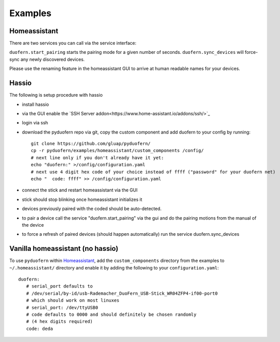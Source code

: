 Examples
========

Homeassistant
-------------
There are two services you can call via the service interface:

``duofern.start_pairing`` starts the pairing mode for a given number of seconds.
``duofern.sync_devices`` will force-sync any newly discovered devices.

Please use the renaming feature in the homeassistant GUI to arrive at human readable
names for your devices.


Hassio
------

The following is setup procedure with hassio

- install hassio
- via the GUI enable the `SSH Server addon<https://www.home-assistant.io/addons/ssh/>`_
- login via ssh
- download the pyduofern repo via git, copy the custom component and add duofern to your config by running::

     git clone https://github.com/gluap/pyduofern/
     cp -r pyduofern/examples/homeassistant/custom_components /config/
     # next line only if you don't already have it yet:
     echo "duofern:" >/config/configuration.yaml
     # next use 4 digit hex code of your choice instead of ffff ("password" for your duofern net)
     echo "  code: ffff" >> /config/configuration.yaml

- connect the stick and restart homeassistant via the GUI
- stick should stop blinking once homeassistant initializes it
- devices previously paired with the coded should be auto-detected.
- to pair a device call the service "duofern.start_pairing" via the gui and do the pairing motions from the manual of the device
- to force a refresh of paired devices (should happen automatically) run the service duofern.sync_devices


Vanilla homeassistant (no hassio)
---------------------------------
To use ``pyduofern`` within `Homeassistant <https://home-assistant.io/>`_, add the ``custom_components`` directory from the examples  to
``~/.homeassistant/`` directory and enable it by adding the following to your ``configuration.yaml``::

    duofern:
       # serial_port defaults to
       # /dev/serial/by-id/usb-Rademacher_DuoFern_USB-Stick_WR04ZFP4-if00-port0
       # which should work on most linuxes
       # serial_port: /dev/ttyUSB0
       # code defaults to 0000 and should definitely be chosen randomly
       # (4 hex digits required)
       code: deda
